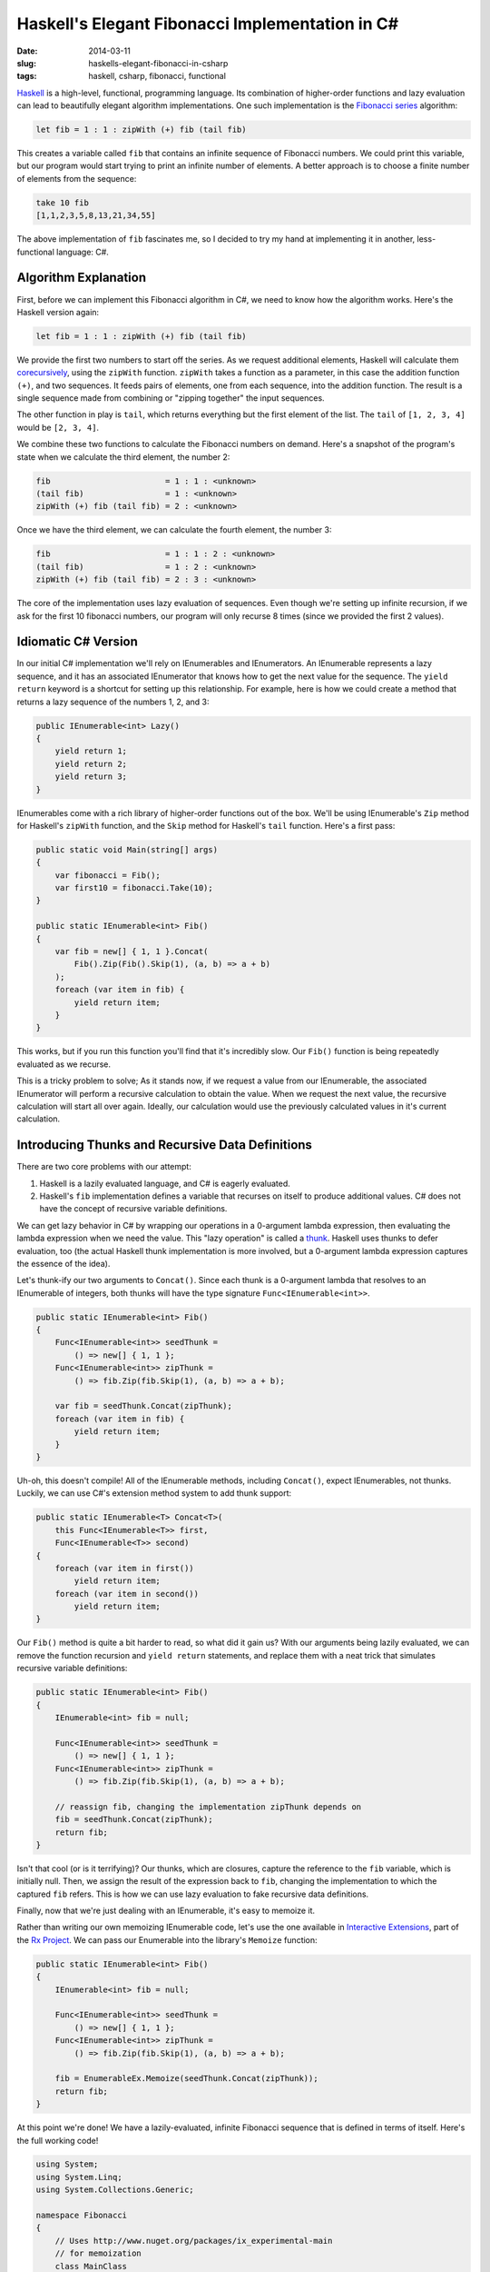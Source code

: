 Haskell's Elegant Fibonacci Implementation in C#
################################################

:date: 2014-03-11
:slug: haskells-elegant-fibonacci-in-csharp
:tags: haskell, csharp, fibonacci, functional

Haskell_ is a high-level, functional, programming language. Its combination of higher-order functions and lazy evaluation can lead to beautifully elegant algorithm implementations. One such implementation is the `Fibonacci series`_ algorithm:

.. code-block:: haskell

    let fib = 1 : 1 : zipWith (+) fib (tail fib)

This creates a variable called ``fib`` that contains an infinite sequence of Fibonacci numbers. We could print this variable, but our program would start trying to print an infinite number of elements. A better approach is to choose a finite number of elements from the sequence:

.. code-block:: haskell

    take 10 fib
    [1,1,2,3,5,8,13,21,34,55]

The above implementation of ``fib`` fascinates me, so I decided to try my hand at implementing it in another, less-functional language: C#.

Algorithm Explanation
=====================

First, before we can implement this Fibonacci algorithm in C#, we need to know how the algorithm works. Here's the Haskell version again:

.. code-block:: haskell

    let fib = 1 : 1 : zipWith (+) fib (tail fib)

We provide the first two numbers to start off the series. As we request additional elements, Haskell will calculate them corecursively_, using the ``zipWith`` function. ``zipWith`` takes a function as a parameter, in this case the addition function ``(+)``, and two sequences. It feeds pairs of elements, one from each sequence, into the addition function. The result is a single sequence made from combining or "zipping together" the input sequences.

The other function in play is ``tail``, which returns everything but the first element of the list. The ``tail`` of ``[1, 2, 3, 4]`` would be ``[2, 3, 4]``.

We combine these two functions to calculate the Fibonacci numbers on demand. Here's a snapshot of the program's state when we calculate the third element, the number 2:

.. code-block:: haskell

    fib                        = 1 : 1 : <unknown>
    (tail fib)                 = 1 : <unknown>
    zipWith (+) fib (tail fib) = 2 : <unknown>

Once we have the third element, we can calculate the fourth element, the number 3:

.. code-block:: haskell

    fib                        = 1 : 1 : 2 : <unknown>
    (tail fib)                 = 1 : 2 : <unknown>
    zipWith (+) fib (tail fib) = 2 : 3 : <unknown>

The core of the implementation uses lazy evaluation of sequences. Even though we're setting up infinite recursion, if we ask for the first 10 fibonacci numbers, our program will only recurse 8 times (since we provided the first 2 values).

Idiomatic C# Version
================================

In our initial C# implementation we'll rely on IEnumerables and IEnumerators. An IEnumerable represents a lazy sequence, and it has an associated IEnumerator that knows how to get the next value for the sequence. The ``yield return`` keyword is a shortcut for setting up this relationship. For example, here is how we could create a method that returns a lazy sequence of the numbers 1, 2, and 3:

.. code-block:: csharp

    public IEnumerable<int> Lazy()
    {
        yield return 1;
        yield return 2;
        yield return 3;
    }


IEnumerables come with a rich library of higher-order functions out of the box. We'll be using IEnumerable's ``Zip`` method for Haskell's ``zipWith`` function, and the ``Skip`` method for Haskell's ``tail`` function. Here's a first pass:

.. code-block:: csharp

    public static void Main(string[] args)
    {
        var fibonacci = Fib();
        var first10 = fibonacci.Take(10);
    }

    public static IEnumerable<int> Fib()
    {
        var fib = new[] { 1, 1 }.Concat(
            Fib().Zip(Fib().Skip(1), (a, b) => a + b)
        );
        foreach (var item in fib) {
            yield return item;
        }
    }

This works, but if you run this function you'll find that it's incredibly slow. Our ``Fib()`` function is being repeatedly evaluated as we recurse.

This is a tricky problem to solve; As it stands now, if we request a value from our IEnumerable, the associated IEnumerator will perform a recursive calculation to obtain the value. When we request the next value, the recursive calculation will start all over again. Ideally, our calculation would use the previously calculated values in it's current calculation.

Introducing Thunks and Recursive Data Definitions
=================================================

There are two core problems with our attempt:

#. Haskell is a lazily evaluated language, and C# is eagerly evaluated. 
#. Haskell's ``fib`` implementation defines a variable that recurses on itself to produce additional values. C# does not have the concept of recursive variable definitions.
   
We can get lazy behavior in C# by wrapping our operations in a 0-argument lambda expression, then evaluating the lambda expression when we need the value. This "lazy operation" is called a thunk_. Haskell uses thunks to defer evaluation, too (the actual Haskell thunk implementation is more involved, but a 0-argument lambda expression captures the essence of the idea).

Let's thunk-ify our two arguments to ``Concat()``. Since each thunk is a 0-argument lambda that resolves to an IEnumerable of integers, both thunks will have the type signature ``Func<IEnumerable<int>>``.

.. code-block:: csharp

    public static IEnumerable<int> Fib()
    {
        Func<IEnumerable<int>> seedThunk = 
            () => new[] { 1, 1 };
        Func<IEnumerable<int>> zipThunk = 
            () => fib.Zip(fib.Skip(1), (a, b) => a + b);

        var fib = seedThunk.Concat(zipThunk);
        foreach (var item in fib) {
            yield return item;
        }
    }

Uh-oh, this doesn't compile! All of the IEnumerable methods, including ``Concat()``, expect IEnumerables, not thunks. Luckily, we can use C#'s extension method system to add thunk support:

.. code-block:: csharp

    public static IEnumerable<T> Concat<T>(
        this Func<IEnumerable<T>> first, 
        Func<IEnumerable<T>> second)
    {
        foreach (var item in first()) 
            yield return item;
        foreach (var item in second()) 
            yield return item;
    }

Our ``Fib()`` method is quite a bit harder to read, so what did it gain us? With our arguments being lazily evaluated, we can remove the function recursion and ``yield return`` statements, and replace them with a neat trick that simulates recursive variable definitions:

.. code-block:: csharp

    public static IEnumerable<int> Fib()
    {
        IEnumerable<int> fib = null;

        Func<IEnumerable<int>> seedThunk = 
            () => new[] { 1, 1 };
        Func<IEnumerable<int>> zipThunk = 
            () => fib.Zip(fib.Skip(1), (a, b) => a + b);

        // reassign fib, changing the implementation zipThunk depends on
        fib = seedThunk.Concat(zipThunk);
        return fib;
    }

Isn't that cool (or is it terrifying)? Our thunks, which are closures, capture the reference to the ``fib`` variable, which is initially null. Then, we assign the result of the expression back to ``fib``, changing the implementation to which the captured ``fib`` refers. This is how we can use lazy evaluation to fake recursive data definitions.

Finally, now that we're just dealing with an IEnumerable, it's easy to memoize it.

Rather than writing our own memoizing IEnumerable code, let's use the one available in `Interactive Extensions`_, part of the `Rx Project`_. We can pass our Enumerable into the library's ``Memoize`` function: 

.. code-block:: csharp

    public static IEnumerable<int> Fib()
    {
        IEnumerable<int> fib = null;

        Func<IEnumerable<int>> seedThunk = 
            () => new[] { 1, 1 };
        Func<IEnumerable<int>> zipThunk = 
            () => fib.Zip(fib.Skip(1), (a, b) => a + b);

        fib = EnumerableEx.Memoize(seedThunk.Concat(zipThunk));
        return fib;
    }

At this point we're done! We have a lazily-evaluated, infinite Fibonacci sequence that is defined in terms of itself. Here's the full working code! 

.. code-block:: csharp

    using System;
    using System.Linq;
    using System.Collections.Generic;

    namespace Fibonacci
    {
        // Uses http://www.nuget.org/packages/ix_experimental-main
        // for memoization
        class MainClass
        {
            public static void Main(string[] args) 
            {
                IEnumerable<int> fib = null;

                Func<IEnumerable<int>> seedThunk = 
                    () => new[] { 1, 1 };
                Func<IEnumerable<int>> zipThunk = 
                    () => fib.Zip(fib.Skip(1), (a, b) => a + b);

                fib = EnumerableEx.Memoize(seedThunk.Concat(zipThunk));

                var first30 = fib.Take(30);

                Console.WriteLine(String.Join(",", first30));
            }
        }

        public static class LazyExtensions
        {
            public static IEnumerable<T> Concat<T>(
                this Func<IEnumerable<T>> first, 
                Func<IEnumerable<T>> second)
            {
                foreach (var item in first()) 
                    yield return item;
                foreach (var item in second()) 
                    yield return item;
            }
        }
    }

        
.. _Haskell: http://www.haskell.org/haskellwiki/Introduction
.. _Fibonacci series: http://en.wikipedia.org/wiki/Fibonacci_number
.. _thunk: http://www.haskell.org/haskellwiki/Thunk
.. _Rx Project: https://rx.codeplex.com/
.. _Interactive Extensions: http://www.nuget.org/packages/ix_experimental-main
.. _memoization: http://en.wikipedia.org/wiki/Memoization
.. _corecursively: http://en.wikipedia.org/wiki/Corecursion
